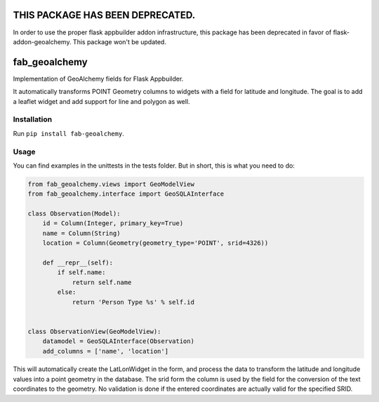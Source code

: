 
THIS PACKAGE HAS BEEN DEPRECATED.
=================================

In order to use the proper flask appbuilder addon infrastructure, this package has been deprecated in favor of flask-addon-geoalchemy. This package won't be updated.

fab_geoalchemy
==============

Implementation of GeoAlchemy fields for Flask Appbuilder.

It automatically transforms POINT Geometry columns to widgets with a field for latitude and longitude.
The goal is to add a leaflet widget and add support for line and polygon as well.

Installation
------------

Run ``pip install fab-geoalchemy``.

Usage
-----

You can find examples in the unittests in the tests folder.
But in short, this is what you need to do:

.. code-block::

   from fab_geoalchemy.views import GeoModelView
   from fab_geoalchemy.interface import GeoSQLAInterface

   class Observation(Model):
       id = Column(Integer, primary_key=True)
       name = Column(String)
       location = Column(Geometry(geometry_type='POINT', srid=4326))

       def __repr__(self):
           if self.name:
               return self.name
           else:
               return 'Person Type %s' % self.id


   class ObservationView(GeoModelView):
       datamodel = GeoSQLAInterface(Observation)
       add_columns = ['name', 'location']

This will automatically create the LatLonWidget in the form, and process the data to transform the latitude and longitude values into a point geometry in the database. The srid form the column is used by the field for the conversion of the text coordinates to the geometry. No validation is done if the entered coordinates are actually valid for the specified SRID.
